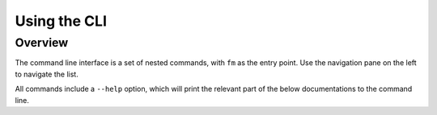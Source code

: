 .. _cli_usage:

Using the CLI
=============

Overview
--------

The command line interface is a set of nested commands, with ``fm`` as the entry point. 
Use the navigation pane on the left to navigate the list.  

All commands include a ``--help`` option, which will print the relevant part of the below 
documentations to the command line. 


.. click:: finance_manager.cli:fm
    :prog: fm
    :nested: full